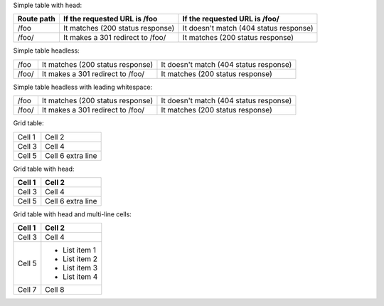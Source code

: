 Simple table with head:

==========  ========================================  ==========================================
Route path  If the requested URL is /foo              If the requested URL is /foo/
==========  ========================================  ==========================================
/foo        It matches (200 status response)          It doesn't match (404 status response)
/foo/       It makes a 301 redirect to /foo/          It matches (200 status response)
==========  ========================================  ==========================================

Simple table headless:

==========  ========================================  ==========================================
/foo        It matches (200 status response)          It doesn't match (404 status response)
/foo/       It makes a 301 redirect to /foo/          It matches (200 status response)
==========  ========================================  ==========================================

Simple table headless with leading whitespace:

==========  ========================================  ==========================================
      /foo  It matches (200 status response)          It doesn't match (404 status response)
     /foo/  It makes a 301 redirect to /foo/          It matches (200 status response)
==========  ========================================  ==========================================

Grid table:

+--------+------------+
| Cell 1 | Cell 2     |
+--------+------------+
| Cell 3 | Cell 4     |
+--------+------------+
| Cell 5 | Cell 6     |
|        | extra line |
+--------+------------+

Grid table with head:

+--------+------------+
| Cell 1 | Cell 2     |
+========+============+
| Cell 3 | Cell 4     |
+--------+------------+
| Cell 5 | Cell 6     |
|        | extra line |
+--------+------------+

Grid table with head and multi-line cells:

+--------+---------------+
| Cell 1 | Cell 2        |
+========+===============+
| Cell 3 | Cell 4        |
+--------+---------------+
| Cell 5 | - List item 1 |
|        | - List item 2 |
|        | - List item 3 |
|        | - List item 4 |
+--------+---------------+
| Cell 7 | Cell 8        |
+--------+---------------+

